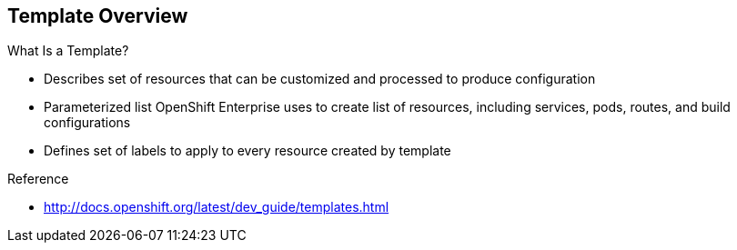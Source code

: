 == Template Overview
:noaudio:



.What Is a Template?


* Describes set of resources that can be customized and processed to produce configuration
* Parameterized list OpenShift Enterprise uses to create list of resources, including services, pods, routes, and build configurations
* Defines set of labels to apply to every resource created by template

.Reference
* http://docs.openshift.org/latest/dev_guide/templates.html

ifdef::showscript[]

=== Transcript

A template describes a set of resources that can be customized and processed to produce a configuration.

Each template is a parameterized list that OpenShift Enterprise uses to create a list of resources, including services, pods, routes, and build configurations.

A template also defines a set of labels to apply to every resource it creates.

endif::showscript[]




